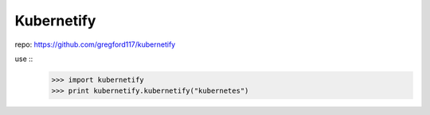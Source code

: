 Kubernetify
--------

repo: https://github.com/gregford117/kubernetify

use ::
    >>> import kubernetify
    >>> print kubernetify.kubernetify("kubernetes")

